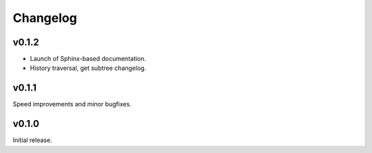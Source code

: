 Changelog
==========

v0.1.2
-------

- Launch of Sphinx-based documentation.
- History traversal, get subtree changelog.

v0.1.1
-------

Speed improvements and minor bugfixes.

v0.1.0
-------

Initial release.